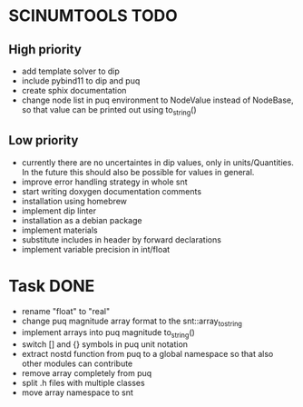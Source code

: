 * SCINUMTOOLS TODO

** High priority
- add template solver to dip
- include pybind11 to dip and puq
- create sphix documentation
- change node list in puq environment to NodeValue instead of NodeBase, so that value can be printed out using to_string()
  
** Low priority
- currently there are no uncertaintes in dip values, only in units/Quantities. In the future this should also be possible for values in general.
- improve error handling strategy in whole snt
- start writing doxygen documentation comments
- installation using homebrew
- implement dip linter
- installation as a debian package
- implement materials
- substitute includes in header by forward declarations
- implement variable precision in int/float
  
* Task DONE
- rename "float" to "real"
- change puq magnitude array format to the snt::array_to_string
- implement arrays into puq magnitude to_string()
- switch [] and {} symbols in puq unit notation
- extract nostd function from puq to a global namespace so that also other modules can contribute
- remove array completely from puq
- split .h files with multiple classes
- move array namespace to snt
